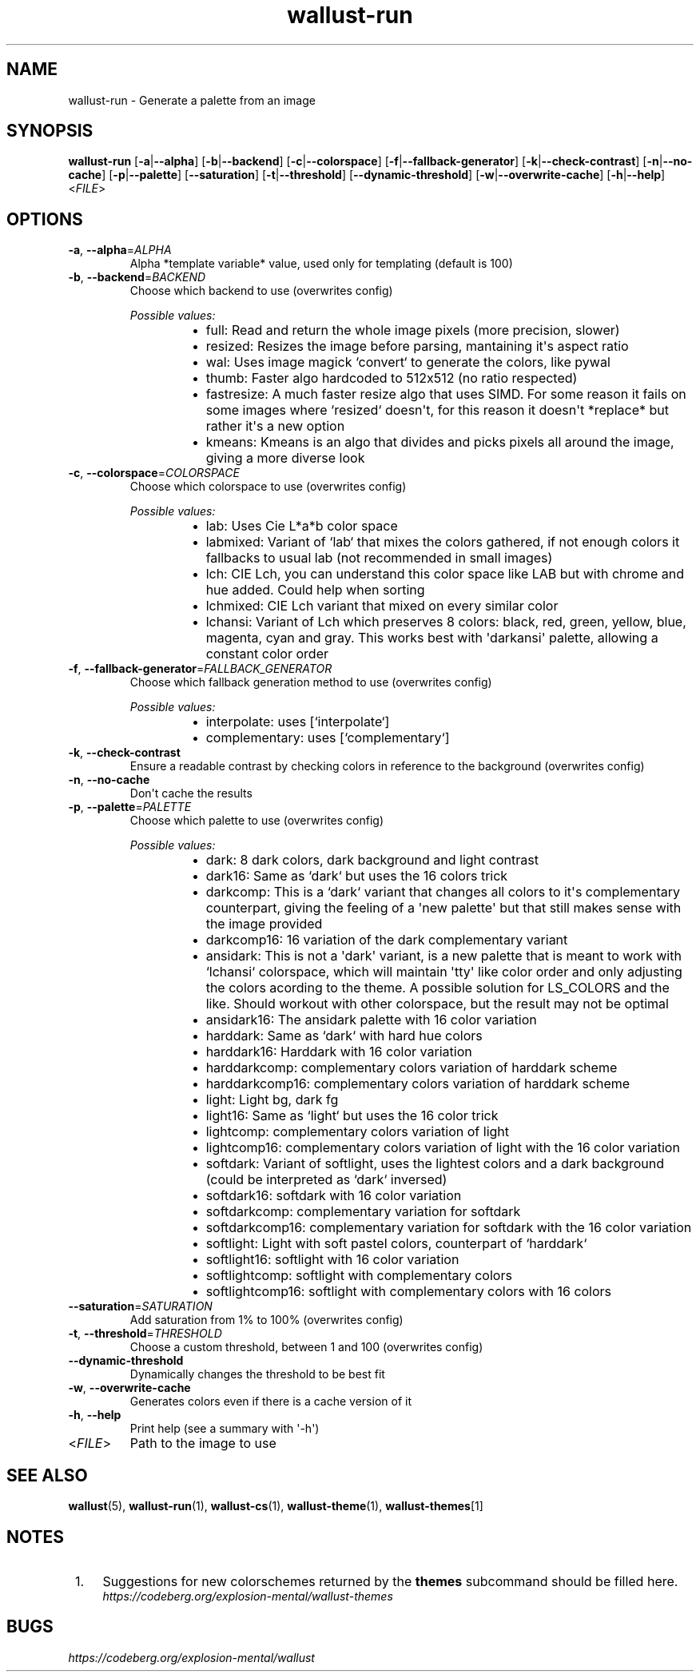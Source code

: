 .ie \n(.g .ds Aq \(aq
.el .ds Aq '
.TH wallust-run 1  wallust-3.4 wallust-run
.ie \n(.g .ds Aq \(aq
.el .ds Aq '
.SH NAME
wallust\-run \- Generate a palette from an image
.ie \n(.g .ds Aq \(aq
.el .ds Aq '
.SH SYNOPSIS
\fBwallust\-run\fR [\fB\-a\fR|\fB\-\-alpha\fR] [\fB\-b\fR|\fB\-\-backend\fR] [\fB\-c\fR|\fB\-\-colorspace\fR] [\fB\-f\fR|\fB\-\-fallback\-generator\fR] [\fB\-k\fR|\fB\-\-check\-contrast\fR] [\fB\-n\fR|\fB\-\-no\-cache\fR] [\fB\-p\fR|\fB\-\-palette\fR] [\fB\-\-saturation\fR] [\fB\-t\fR|\fB\-\-threshold\fR] [\fB\-\-dynamic\-threshold\fR] [\fB\-w\fR|\fB\-\-overwrite\-cache\fR] [\fB\-h\fR|\fB\-\-help\fR] <\fIFILE\fR> 
.ie \n(.g .ds Aq \(aq
.el .ds Aq '
.SH OPTIONS
.TP
\fB\-a\fR, \fB\-\-alpha\fR=\fIALPHA\fR
Alpha *template variable* value, used only for templating (default is 100)
.TP
\fB\-b\fR, \fB\-\-backend\fR=\fIBACKEND\fR
Choose which backend to use (overwrites config)
.br

.br
\fIPossible values:\fR
.RS 14
.IP \(bu 2
full: Read and return the whole image pixels (more precision, slower)
.IP \(bu 2
resized: Resizes the image before parsing, mantaining it\*(Aqs aspect ratio
.IP \(bu 2
wal: Uses image magick `convert` to generate the colors, like pywal
.IP \(bu 2
thumb: Faster algo hardcoded to 512x512 (no ratio respected)
.IP \(bu 2
fastresize: A much faster resize algo that uses SIMD. For some reason it fails on some images where `resized` doesn\*(Aqt, for this reason it doesn\*(Aqt *replace* but rather it\*(Aqs a new option
.IP \(bu 2
kmeans: Kmeans is an algo that divides and picks pixels all around the image, giving a more diverse look
.RE
.TP
\fB\-c\fR, \fB\-\-colorspace\fR=\fICOLORSPACE\fR
Choose which colorspace to use (overwrites config)
.br

.br
\fIPossible values:\fR
.RS 14
.IP \(bu 2
lab: Uses Cie L*a*b color space
.IP \(bu 2
labmixed: Variant of `lab` that mixes the colors gathered, if not enough colors it fallbacks to usual lab (not recommended in small images)
.IP \(bu 2
lch: CIE Lch, you can understand this color space like LAB but with chrome and hue added. Could help when sorting
.IP \(bu 2
lchmixed: CIE Lch variant that mixed on every similar color
.IP \(bu 2
lchansi: Variant of Lch which preserves 8 colors: black, red, green, yellow, blue, magenta, cyan and gray. This works best with \*(Aqdarkansi\*(Aq palette, allowing a constant color order
.RE
.TP
\fB\-f\fR, \fB\-\-fallback\-generator\fR=\fIFALLBACK_GENERATOR\fR
Choose which fallback generation method to use (overwrites config)
.br

.br
\fIPossible values:\fR
.RS 14
.IP \(bu 2
interpolate: uses [`interpolate`]
.IP \(bu 2
complementary: uses [`complementary`]
.RE
.TP
\fB\-k\fR, \fB\-\-check\-contrast\fR
Ensure a readable contrast by checking colors in reference to the background (overwrites config)
.TP
\fB\-n\fR, \fB\-\-no\-cache\fR
Don\*(Aqt cache the results
.TP
\fB\-p\fR, \fB\-\-palette\fR=\fIPALETTE\fR
Choose which palette to use (overwrites config)
.br

.br
\fIPossible values:\fR
.RS 14
.IP \(bu 2
dark: 8 dark colors, dark background and light contrast
.IP \(bu 2
dark16: Same as `dark` but uses the 16 colors trick
.IP \(bu 2
darkcomp: This is a `dark` variant that changes all colors to it\*(Aqs complementary counterpart, giving the feeling of a \*(Aqnew palette\*(Aq but that still makes sense with the image provided
.IP \(bu 2
darkcomp16: 16 variation of the dark complementary variant
.IP \(bu 2
ansidark: This is not a \*(Aqdark\*(Aq variant, is a new palette that is meant to work with `lchansi` colorspace, which will maintain \*(Aqtty\*(Aq like color order and only adjusting the colors acording to the theme. A possible solution for LS_COLORS and the like. Should workout with other colorspace, but the result may not be optimal
.IP \(bu 2
ansidark16: The ansidark palette with 16 color variation
.IP \(bu 2
harddark: Same as `dark` with hard hue colors
.IP \(bu 2
harddark16: Harddark with 16 color variation
.IP \(bu 2
harddarkcomp: complementary colors variation of harddark scheme
.IP \(bu 2
harddarkcomp16: complementary colors variation of harddark scheme
.IP \(bu 2
light: Light bg, dark fg
.IP \(bu 2
light16: Same as `light` but uses the 16 color trick
.IP \(bu 2
lightcomp: complementary colors variation of light
.IP \(bu 2
lightcomp16: complementary colors variation of light with the 16 color variation
.IP \(bu 2
softdark: Variant of softlight, uses the lightest colors and a dark background (could be interpreted as `dark` inversed)
.IP \(bu 2
softdark16: softdark with 16 color variation
.IP \(bu 2
softdarkcomp: complementary variation for softdark
.IP \(bu 2
softdarkcomp16: complementary variation for softdark with the 16 color variation
.IP \(bu 2
softlight: Light with soft pastel colors, counterpart of `harddark`
.IP \(bu 2
softlight16: softlight with 16 color variation
.IP \(bu 2
softlightcomp: softlight with complementary colors
.IP \(bu 2
softlightcomp16: softlight with complementary colors with 16 colors
.RE
.TP
\fB\-\-saturation\fR=\fISATURATION\fR
Add saturation from 1% to 100% (overwrites config)
.TP
\fB\-t\fR, \fB\-\-threshold\fR=\fITHRESHOLD\fR
Choose a custom threshold, between 1 and 100 (overwrites config)
.TP
\fB\-\-dynamic\-threshold\fR
Dynamically changes the threshold to be best fit
.TP
\fB\-w\fR, \fB\-\-overwrite\-cache\fR
Generates colors even if there is a cache version of it
.TP
\fB\-h\fR, \fB\-\-help\fR
Print help (see a summary with \*(Aq\-h\*(Aq)
.TP
<\fIFILE\fR>
Path to the image to use

.SH "SEE ALSO"
.BR wallust (5),
.BR wallust-run (1),
.BR wallust-cs (1),
.BR wallust-theme (1),
.BR wallust-themes [1]
.br
.SH "NOTES"
.nr step 1
.IP " \n+[step]." 4
Suggestions for new colorschemes returned by the
.B themes
subcommand should be filled here.
.RS 4
.I https://codeberg.org/explosion-mental/wallust-themes
.RE
.SH "BUGS"
.I https://codeberg.org/explosion-mental/wallust
